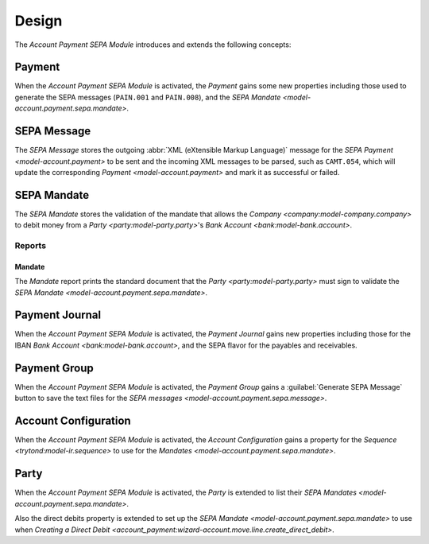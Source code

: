 ******
Design
******

The *Account Payment SEPA Module* introduces and extends the following concepts:

.. _model-account.payment:

Payment
=======

When the *Account Payment SEPA Module* is activated, the *Payment* gains some
new properties including those used to generate the SEPA messages (``PAIN.001``
and ``PAIN.008``), and the `SEPA Mandate <model-account.payment.sepa.mandate>`.

.. seealso::

   The `Payment <account_payment:model-account.payment>` concept is introduced
   by the :doc:`Account Payment Module <account_payment:index>`.

.. _model-account.payment.sepa.message:

SEPA Message
============

The *SEPA Message* stores the outgoing :abbr:`XML (eXtensible Markup Language)`
message for the `SEPA Payment <model-account.payment>` to be sent and the
incoming XML messages to be parsed, such as ``CAMT.054``, which will update the
corresponding `Payment <model-account.payment>` and mark it as successful or
failed.

.. seealso::

   The SEPA messages can be found by opening the main menu item:

   |Financial --> Payments --> SEPA Messages|__

   .. |Financial --> Payments --> SEPA Messages| replace:: :menuselection:`Financial --> Payments --> SEPA Messages`
   __ https://demo.tryton.org/model/account.payment.sepa.message

.. _model-account.payment.sepa.mandate:

SEPA Mandate
============

The *SEPA Mandate* stores the validation of the mandate that allows the
`Company <company:model-company.company>` to debit money from a `Party
<party:model-party.party>`'s `Bank Account <bank:model-bank.account>`.

.. seealso::

   The SEPA mandates can be found by opening the main menu item:

   |Banking --> SEPA Mandates|__

   .. |Banking --> SEPA Mandates| replace:: :menuselection:`Banking --> SEPA Mandates`
   __ https://demo.tryton.org/model/account.payment.sepa.mandate

Reports
-------

.. _report-account.payment.sepa.mandate:

Mandate
^^^^^^^

The *Mandate* report prints the standard document that the `Party
<party:model-party.party>` must sign to validate the `SEPA Mandate
<model-account.payment.sepa.mandate>`.

.. _model-account.payment.journal:

Payment Journal
===============

When the *Account Payment SEPA Module* is activated, the *Payment Journal*
gains new properties including those for the IBAN `Bank Account
<bank:model-bank.account>`, and the SEPA flavor for the payables and
receivables.

.. seealso::

   The `Payment Journal <account_payment:model-account.payment.journal>`
   concept is introduced by the :doc:`Account Payment Module
   <account_payment:index>`.

.. _model-account.payment.group:

Payment Group
=============

When the *Account Payment SEPA Module* is activated, the *Payment Group* gains
a :guilabel:`Generate SEPA Message` button to save the text files for the `SEPA
messages <model-account.payment.sepa.message>`.

.. seealso::

   The `Payment Group <account_payment:model-account.payment.group>` concept is
   introduced by the :doc:`Account Payment Module <account_payment:index>`.

.. _model-account.configuration:

Account Configuration
=====================

When the *Account Payment SEPA Module* is activated, the *Account
Configuration* gains a property for the `Sequence <trytond:model-ir.sequence>`
to use for the `Mandates <model-account.payment.sepa.mandate>`.

.. seealso::

   The `Account Configuration <account:model-account.configuration>` concept is
   introduced by the :doc:`Account Module <account:index>`.

.. _model-party.party:

Party
=====

When the *Account Payment SEPA Module* is activated, the *Party* is extended to
list their `SEPA Mandates <model-account.payment.sepa.mandate>`.

Also the direct debits property is extended to set up the `SEPA Mandate
<model-account.payment.sepa.mandate>` to use when `Creating a Direct Debit
<account_payment:wizard-account.move.line.create_direct_debit>`.

.. seealso::

   The `Party <party:model-party.party>` concept is introduced by the
   :doc:`Party Module <party:index>`.
